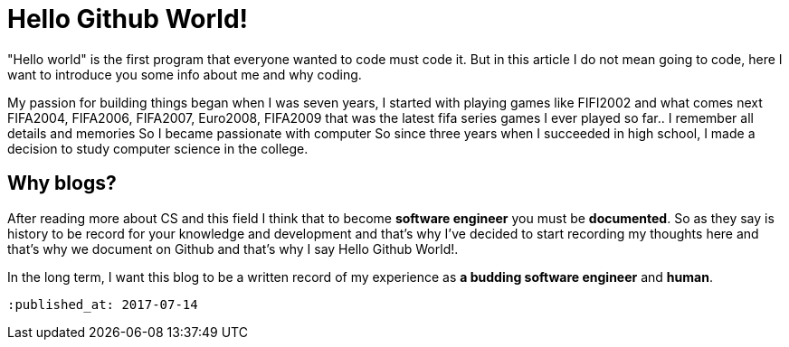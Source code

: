 = Hello Github World!
 
"Hello world" is the first program that everyone wanted to code must code it. But in this article I do not mean going to code, here I want to introduce you some info about me and why coding.

My passion for building things began when I was seven years, I started with playing games like FIFI2002 and what comes next FIFA2004, FIFA2006, FIFA2007, Euro2008, FIFA2009 that was the latest fifa series games I ever played so far.. I remember all details and memories So I became passionate with computer So since three years when I succeeded in high school, I made a decision to study computer science in the   college.

== Why blogs?
After reading more about CS and this field I think that to become *software engineer* you must be *documented*. So as they say is history to be record for your knowledge and development and that’s why I’ve decided to start recording my thoughts here and that’s why we document on Github and that’s why I say Hello Github World!.

In the long term, I want this blog to be a written record of my experience as *a budding software engineer* and *human*.

 :published_at: 2017-07-14



